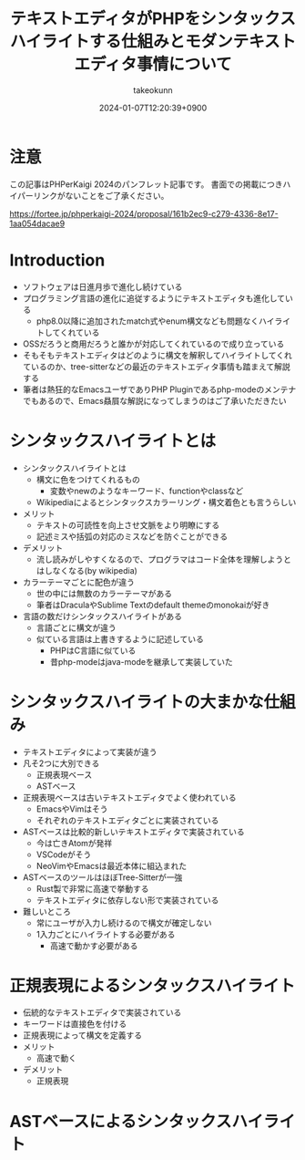 :PROPERTIES:
:ID:       3249F27E-9CE1-4ADC-9B34-607C7DCEC60D
:END:
#+TITLE: テキストエディタがPHPをシンタックスハイライトする仕組みとモダンテキストエディタ事情について
#+AUTHOR: takeokunn
#+DESCRIPTION: description
#+DATE: 2024-01-07T12:20:39+0900
#+HUGO_BASE_DIR: ../../
#+HUGO_CATEGORIES: permanent
#+HUGO_SECTION: posts/permanent
#+HUGO_TAGS: fleeting
#+HUGO_DRAFT: true
#+STARTUP: content
#+STARTUP: nohideblocks
* 注意

この記事はPHPerKaigi 2024のパンフレット記事です。
書面での掲載につきハイパーリンクがないことをご了承ください。

https://fortee.jp/phperkaigi-2024/proposal/161b2ec9-c279-4336-8e17-1aa054dacae9

* Introduction

- ソフトウェアは日進月歩で進化し続けている
- プログラミング言語の進化に追従するようにテキストエディタも進化している
  - php8.0以降に追加されたmatch式やenum構文なども問題なくハイライトしてくれている
- OSSだろうと商用だろうと誰かが対応してくれているので成り立っている
- そもそもテキストエディタはどのように構文を解釈してハイライトしてくれているのか、tree-sitterなどの最近のテキストエディタ事情も踏まえて解説する
- 筆者は熱狂的なEmacsユーザでありPHP Pluginであるphp-modeのメンテナでもあるので、Emacs贔屓な解説になってしまうのはご了承いただきたい

* シンタックスハイライトとは

- シンタックスハイライトとは
  - 構文に色をつけてくれるもの
    - 変数やnewのようなキーワード、functionやclassなど
  - Wikipediaによるとシンタックスカラーリング・構文着色とも言うらしい
- メリット
  - テキストの可読性を向上させ文脈をより明瞭にする
  - 記述ミスや括弧の対応のミスなどを防ぐことができる
- デメリット
  - 流し読みがしやすくなるので、プログラマはコード全体を理解しようとはしなくなる(by wikipedia)
- カラーテーマごとに配色が違う
  - 世の中には無数のカラーテーマがある
  - 筆者はDraculaやSublime Textのdefault themeのmonokaiが好き
- 言語の数だけシンタックスハイライトがある
  - 言語ごとに構文が違う
  - 似ている言語は上書きするように記述している
    - PHPはC言語に似ている
    - 昔php-modeはjava-modeを継承して実装していた

* シンタックスハイライトの大まかな仕組み

- テキストエディタによって実装が違う
- 凡そ2つに大別できる
  - 正規表現ベース
  - ASTベース
- 正規表現ベースは古いテキストエディタでよく使われている
  - EmacsやVimはそう
  - それぞれのテキストエディタごとに実装されている
- ASTベースは比較的新しいテキストエディタで実装されている
  - 今は亡きAtomが発祥
  - VSCodeがそう
  - NeoVimやEmacsは最近本体に組込まれた
- ASTベースのツールはほぼTree-Sitterが一強
  - Rust製で非常に高速で挙動する
  - テキストエディタに依存しない形で実装されている
- 難しいところ
  - 常にユーザが入力し続けるので構文が確定しない
  - 1入力ごとにハイライトする必要がある
    - 高速で動かす必要がある

* 正規表現によるシンタックスハイライト

- 伝統的なテキストエディタで実装されている
- キーワードは直接色を付ける
- 正規表現によって構文を定義する
- メリット
  - 高速で動く
- デメリット
  - 正規表現

* ASTベースによるシンタックスハイライト
